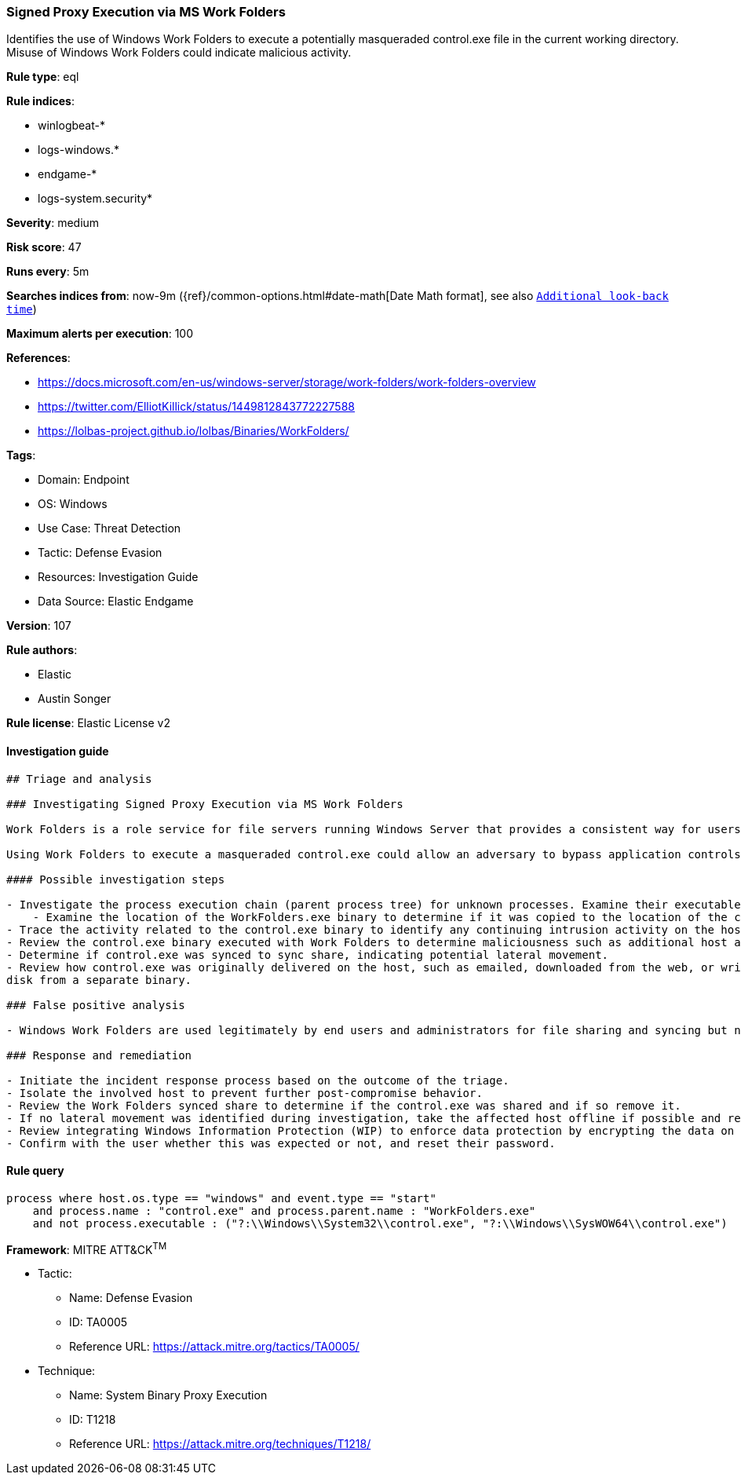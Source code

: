 [[prebuilt-rule-8-11-7-signed-proxy-execution-via-ms-work-folders]]
=== Signed Proxy Execution via MS Work Folders

Identifies the use of Windows Work Folders to execute a potentially masqueraded control.exe file in the current working directory. Misuse of Windows Work Folders could indicate malicious activity.

*Rule type*: eql

*Rule indices*: 

* winlogbeat-*
* logs-windows.*
* endgame-*
* logs-system.security*

*Severity*: medium

*Risk score*: 47

*Runs every*: 5m

*Searches indices from*: now-9m ({ref}/common-options.html#date-math[Date Math format], see also <<rule-schedule, `Additional look-back time`>>)

*Maximum alerts per execution*: 100

*References*: 

* https://docs.microsoft.com/en-us/windows-server/storage/work-folders/work-folders-overview
* https://twitter.com/ElliotKillick/status/1449812843772227588
* https://lolbas-project.github.io/lolbas/Binaries/WorkFolders/

*Tags*: 

* Domain: Endpoint
* OS: Windows
* Use Case: Threat Detection
* Tactic: Defense Evasion
* Resources: Investigation Guide
* Data Source: Elastic Endgame

*Version*: 107

*Rule authors*: 

* Elastic
* Austin Songer

*Rule license*: Elastic License v2


==== Investigation guide


[source, markdown]
----------------------------------
## Triage and analysis

### Investigating Signed Proxy Execution via MS Work Folders

Work Folders is a role service for file servers running Windows Server that provides a consistent way for users to access their work files from their PCs and devices. This allows users to store work files and access them from anywhere. When called, Work Folders will automatically execute any Portable Executable (PE) named control.exe as an argument before accessing the synced share.

Using Work Folders to execute a masqueraded control.exe could allow an adversary to bypass application controls and increase privileges.

#### Possible investigation steps

- Investigate the process execution chain (parent process tree) for unknown processes. Examine their executable files for prevalence, whether they are located in expected locations, and if they are signed with valid digital signatures.
    - Examine the location of the WorkFolders.exe binary to determine if it was copied to the location of the control.exe binary. It resides in the System32 directory by default.
- Trace the activity related to the control.exe binary to identify any continuing intrusion activity on the host.
- Review the control.exe binary executed with Work Folders to determine maliciousness such as additional host activity or network traffic.
- Determine if control.exe was synced to sync share, indicating potential lateral movement.
- Review how control.exe was originally delivered on the host, such as emailed, downloaded from the web, or written to
disk from a separate binary.

### False positive analysis

- Windows Work Folders are used legitimately by end users and administrators for file sharing and syncing but not in the instance where a suspicious control.exe is passed as an argument.

### Response and remediation

- Initiate the incident response process based on the outcome of the triage.
- Isolate the involved host to prevent further post-compromise behavior.
- Review the Work Folders synced share to determine if the control.exe was shared and if so remove it.
- If no lateral movement was identified during investigation, take the affected host offline if possible and remove the control.exe binary as well as any additional artifacts identified during investigation.
- Review integrating Windows Information Protection (WIP) to enforce data protection by encrypting the data on PCs using Work Folders.
- Confirm with the user whether this was expected or not, and reset their password.


----------------------------------

==== Rule query


[source, js]
----------------------------------
process where host.os.type == "windows" and event.type == "start"
    and process.name : "control.exe" and process.parent.name : "WorkFolders.exe"
    and not process.executable : ("?:\\Windows\\System32\\control.exe", "?:\\Windows\\SysWOW64\\control.exe")

----------------------------------

*Framework*: MITRE ATT&CK^TM^

* Tactic:
** Name: Defense Evasion
** ID: TA0005
** Reference URL: https://attack.mitre.org/tactics/TA0005/
* Technique:
** Name: System Binary Proxy Execution
** ID: T1218
** Reference URL: https://attack.mitre.org/techniques/T1218/
